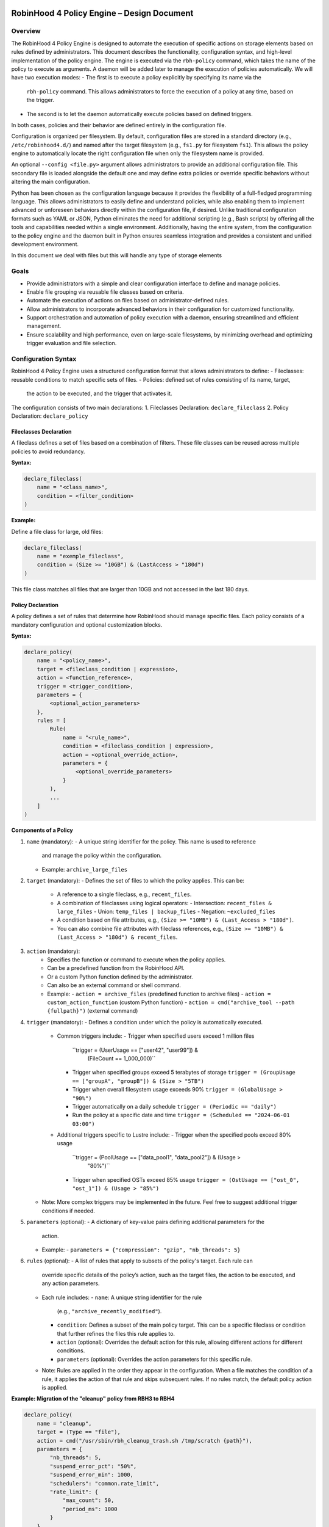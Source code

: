.. This file is part of the RobinHood Library
   Copyright (C) 2025 Commissariat à l'énergie atomique et
                      aux énergies alternatives

   SPDX-License-Identifier: LGPL-3.0-or-later

------------------------------------------------------------
RobinHood 4 Policy Engine – Design Document
------------------------------------------------------------

Overview
========
The RobinHood 4 Policy Engine is designed to automate the execution of specific
actions on storage elements based on rules defined by administrators.
This document describes the functionality, configuration syntax, and high-level
implementation of the policy engine.
The engine is executed via the ``rbh-policy`` command, which takes the name of
the policy to execute as arguments.
A daemon will be added later to manage the execution of policies automatically.
We will have two execution modes:
- The first is to execute a policy explicitly by specifying its name via the
  ``rbh-policy`` command. This allows administrators to force the execution of
  a policy at any time, based on the trigger.
- The second is to let the daemon automatically execute policies based on
  defined triggers.
In both cases, policies and their behavior are defined entirely in the
configuration file.

Configuration is organized per filesystem. By default, configuration files are
stored in a standard directory (e.g., ``/etc/robinhood4.d/``) and named after
the target filesystem (e.g., ``fs1.py`` for filesystem ``fs1``). This allows the
policy engine to automatically locate the right configuration file when only the
filesystem name is provided.

An optional ``--config <file.py>`` argument allows administrators to provide an
additional configuration file. This secondary file is loaded alongside the
default one and may define extra policies or override specific behaviors without
altering the main configuration.

Python has been chosen as the configuration language because it provides the
flexibility of a full-fledged programming language. This allows administrators
to easily define and understand policies, while also enabling them to implement
advanced or unforeseen behaviors directly within the configuration file, if
desired. Unlike traditional configuration formats such as YAML or JSON, Python
eliminates the need for additional scripting (e.g., Bash scripts) by offering
all the tools and capabilities needed within a single environment.
Additionally, having the entire system, from the configuration to the policy
engine and the daemon built in Python ensures seamless integration and provides
a consistent and unified development environment.

In this document we deal with files but this will handle any type of storage
elements

Goals
=====
* Provide administrators with a simple and clear configuration interface to
  define and manage policies.
* Enable file grouping via reusable file classes based on criteria.
* Automate the execution of actions on files based on administrator-defined
  rules.
* Allow administrators to incorporate advanced behaviors in their
  configuration for customized functionality.
* Support orchestration and automation of policy execution with a daemon,
  ensuring streamlined and efficient management.
* Ensure scalability and high performance, even on large-scale filesystems,
  by minimizing overhead and optimizing trigger evaluation and file selection.

Configuration Syntax
====================

RobinHood 4 Policy Engine uses a structured configuration format that allows
administrators to define:
- Fileclasses: reusable conditions to match specific sets of files.
- Policies: defined set of rules consisting of its name, target,
  the action to be executed, and the trigger that activates it.

The configuration consists of two main declarations:
1. Fileclasses Declaration: ``declare_fileclass``
2. Policy Declaration: ``declare_policy``

Fileclasses Declaration
----------------------
A fileclass defines a set of files based on a combination of filters.
These file classes can be reused across multiple policies to avoid redundancy.

**Syntax:**

.. code:: python

    declare_fileclass(
        name = "<class_name>",
        condition = <filter_condition>
    )

**Example:**

Define a file class for large, old files:

.. code:: python

    declare_fileclass(
        name = "exemple_fileclass",
        condition = (Size >= "10GB") & (LastAccess > "180d")
    )

This file class matches all files that are larger than 10GB and not accessed in
the last 180 days.

Policy Declaration
------------------

A policy defines a set of rules that determine how RobinHood should manage
specific files.
Each policy consists of a mandatory configuration and optional customization
blocks.

**Syntax:**

.. code:: python

    declare_policy(
        name = "<policy_name>",
        target = <fileclass_condition | expression>,
        action = <function_reference>,
        trigger = <trigger_condition>,
        parameters = {
            <optional_action_parameters>
        },
        rules = [
            Rule(
                name = "<rule_name>",
                condition = <fileclass_condition | expression>,
                action = <optional_override_action>,
                parameters = {
                    <optional_override_parameters>
                }
            ),
            ...
        ]
    )

**Components of a Policy**

1. ``name`` (mandatory):
   - A unique string identifier for the policy. This name is used to reference
     and manage the policy within the configuration.
   - Example: ``archive_large_files``

2. ``target`` (mandatory):
   - Defines the set of files to which the policy applies. This can be:
     - A reference to a single fileclass, e.g., ``recent_files``.
     - A combination of fileclasses using logical operators:
       - Intersection: ``recent_files & large_files``
       - Union: ``temp_files | backup_files``
       - Negation: ``~excluded_files``
     - A condition based on file attributes, e.g.,
       ``(Size >= "10MB") & (Last_Access > "180d")``.
     - You can also combine file attributes with fileclass references, e.g.,
       ``(Size >= "10MB") & (Last_Access > "180d") & recent_files``.

3. ``action`` (mandatory):
    - Specifies the function or command to execute when the policy applies.
    - Can be a predefined function from the RobinHood API.
    - Or a custom Python function defined by the administrator.
    - Can also be an external command or shell command.
    - Example:
      - ``action = archive_files`` (predefined function to archive files)
      - ``action = custom_action_function`` (custom Python function)
      - ``action = cmd("archive_tool --path {fullpath}")`` (external command)

4. ``trigger`` (mandatory):
   - Defines a condition under which the policy is automatically executed.
     - Common triggers include:
       - Trigger when specified users exceed 1 million files
         ``trigger = (UserUsage == ["user42", "user99"]) &
           (FileCount == 1_000_000)``
       - Trigger when specified groups exceed 5 terabytes of storage
         ``trigger = (GroupUsage == ["groupA", "groupB"]) & (Size > "5TB")``
       - Trigger when overall filesystem usage exceeds 90%
         ``trigger = (GlobalUsage > "90%")``
       - Trigger automatically on a daily schedule
         ``trigger = (Periodic == "daily")``
       - Run the policy at a specific date and time
         ``trigger = (Scheduled == "2024-06-01 03:00")``
     - Additional triggers specific to Lustre include:
       - Trigger when the specified pools exceed 80% usage
         ``trigger = (PoolUsage == ["data_pool1", "data_pool2"]) & (Usage >
           "80%")``
       - Trigger when specified OSTs exceed 85% usage
         ``trigger = (OstUsage == ["ost_0", "ost_1"]) & (Usage > "85%")``
   - Note: More complex triggers may be implemented in the future. Feel free
     to suggest additional trigger conditions if needed.

5. ``parameters`` (optional):
   - A dictionary of key-value pairs defining additional parameters for the
     action.
   - Example:
     - ``parameters = {"compression": "gzip", "nb_threads": 5}``

6. ``rules`` (optional):
   - A list of rules that apply to subsets of the policy's target. Each rule can
     override specific details of the policy’s action, such as the target files,
     the action to be executed, and any action parameters.
   - Each rule includes:
     - ``name``: A unique string identifier for the rule
       (e.g., ``"archive_recently_modified"``).
     - ``condition``: Defines a subset of the main policy target. This can be a
       specific fileclass or condition that further refines the files this rule
       applies to.
     - ``action`` (optional): Overrides the default action for this rule,
       allowing different actions for different conditions.
     - ``parameters`` (optional): Overrides the action parameters for this
       specific rule.
   - Note: Rules are applied in the order they appear in the configuration.
     When a file matches the condition of a rule, it applies the action of that
     rule and skips subsequent rules. If no rules match, the default policy
     action is applied.

**Example: Migration of the "cleanup" policy from RBH3 to RBH4**

.. code:: python

    declare_policy(
        name = "cleanup",
        target = (Type == "file"),
        action = cmd("/usr/sbin/rbh_cleanup_trash.sh /tmp/scratch {path}"),
        parameters = {
            "nb_threads": 5,
            "suspend_error_pct": "50%",
            "suspend_error_min": 1000,
            "schedulers": "common.rate_limit",
            "rate_limit": {
                "max_count": 50,
                "period_ms": 1000
            }
        },
        trigger = (Periodic == "10m"),
        rules = [
            Rule(
                condition = Owner == "root" | Owner == "nfsnobody",
                action = None
            ),
            Rule(
                condition = work,
                action = None
            ),
            Rule(
                condition = somegroup,
                action = None
            ),
            Rule(
                condition = (LastAccess > "60d"),
                action = None
            )
        ]
    )

This policy defines file cleanup in the scratch filesystem by:
- Targeting all files.
- Executing the cleanup script ``/usr/sbin/rbh_cleanup_trash.sh`` with the
  ``{path}`` placeholder.
- Configuring parameters such as thread count, error suspension, and rate limiting.
- Automatically triggering every 10 minutes.
- Ignoring files owned by ``root`` or ``nfsnobody``, as well as files matching
  ``work`` or ``somegroup`` fileclasses.
- Cleaning up files older than 60 days based on last access and creation time.

Policy Condition Filters
========================
The RobinHood 4 Policy Engine allows administrators to define file selection
criteria using specific filters in the policy configuration.
These filters can be combined using logical operators (``&``, ``|``, ``~``)
and standard comparison operators.

Supported Filters
-----------------
Filters must be used exactly as defined below. Any unsupported filter or
incorrect syntax will result in a policy configuration error.
We chose PascalCase keywords to avoid conflicts with Python's reserved words
(e.g., type).

- ``Path``: Full file path (supports regular expressions).
  Example: ``Path == "/tmp/scratch/cout*/*/"``
  Matches files located exactly in the specified path.

- ``Name``: Case-sensitive file name.
  Example: ``Name == "report.txt"``
  Matches files with the exact name "report.txt".

- ``IName``: Case-insensitive file name.
  Example: ``IName == "report.txt"``
  Matches "report.txt", "REPORT.TXT", "Report.TxT", etc.

- ``Type``: File type, either ``"file"``, ``"dir"`` or ``"symlink"``.
  Example: ``Type == "file"``
  Selects only regular files.

- ``Owner``: Username of the file owner.
  Example: ``Owner == "admin"``
  Matches files owned by the "admin" user.

- ``UID``: Numeric user ID of the file owner.
  Example: ``UID == 1001``
  Matches files owned by the user with UID 1001.

- ``Group``: Group name of the file owner.
  Example: ``Group == "developers"``
  Matches files where the owning group is "developers".

- ``Size``: File size with units ``"KB"``, ``"MB"``, ``"GB"``, ``"TB"``.
  Example: ``Size >= "10GB"``
  Selects files that are at least 10 GB in size.

- ``DirCount``: Total number of elements in a directory.
  Example: ``Dircount > 100``
  Selects directories containing more than 100 elements.

- ``LastAccess``: Last access time, supporting relative values
  (``d`` = days, ``h`` = hours, ``m`` = minutes).
  Example: ``LastAccess > "30d"``
  Selects files not accessed in the last 30 days.

- ``LastModification``: Last modification time.
  Example: ``LastModification > "90d"``
  Selects files that have not been modified in the last 90 days.

- ``LastChange``: Last metadata change time.
  Example: ``LastChange > "60d"``
  Selects files whose metadata (permissions, owner, etc.)
  hasn't changed in the last 60 days.

- ``OstPool``: OST pool where the file is stored (for Lustre).
  Example: ``OstPool == "fast_pool"``
  Selects files stored in the OST pool named "fast_pool".

Supported Operators
-------------------
Comparison operators:
- ``==``  (equal to)
- ``!=``  (not equal to)
- ``>``   (greater than)
- ``>=``  (greater than or equal to)
- ``<``   (less than)
- ``<=``  (less than or equal to)

Logical operators:
- ``&``  (logical AND)
- ``|``  (logical OR)
- ``~``  (logical NOT)

Storage and Time Units
----------------------
Storage units:
- ``B``   (bytes)
- ``KB``  (kilobytes)
- ``MB``  (megabytes)
- ``GB``  (gigabytes)
- ``TB``  (terabytes)
- ``%``   (percentage)

Large quantity units:
- ``k``   (thousands)
- ``M``   (millions)
- ``T``   (billions)

Time units:
- ``s``   (seconds)
- ``m``   (minutes)
- ``h``   (hours)
- ``d``   (days)
- ``w``   (weeks)
- ``M``   (months)

Examples of Complex Conditions
------------------------------
Conditions can be combined to create advanced filtering rules.

**Example 1:**
Select files larger than 3GB, that are regular files, and haven't been accessed
in 180 days:

.. code:: python

    (Size >= "3GB") & (Type == "file") & (LastAccess > "180d")

**Example 2:**
Select directories with more than 500 subdirectories OR owned by "admin":

.. code:: python

    (Type == "dir") & ((Dircount > 500) | (Owner == "admin"))

**Example 3:**
Select entries that do not belong to the 'recent_files' fileclass, do not exceed
10MB in size, and have not been accessed in the last 180 days.

.. code:: python

    ~recent_files & (Size < "10MB") & (LastAccess < "180d")

Note on Logical Operators
-------------------------
If administrators prefer a more readable syntax using ``and``, ``or``,
and ``not``, it is important to note that Python does not allow overloading
these operators. To work around this limitation, an alternative approach
could be to write conditions as strings and this string can then be parsed and
evaluated by the policy engine. However, for the current implementation,
the syntax using ``&``, ``|``, and ``~`` should be used to ensure correct
behavior.

Implementation Overview
=======================

Executing and Interpreting the Configuration File
-------------------------------------------------

The daemon arriving in a second time, we are talking here about the manual
execution of the policy using the ``rbh-policy`` command.
At first, the RobinHood 4 Policy Engine needs to import the configuration file
to retrieve the policies and fileclasses previously defined by the
administrator. The process is designed to be simple and flexible, allowing users
to specify their own policies and actions directly in a Python-based
configuration file.

1. **Loading the Configuration File**

The engine takes the path to the configuration file as a command-line argument.
It then imports this file as a Python module at runtime.
This is not a standard static config parsing: instead, the file is executed in
a pre-filled environment where all the necessary functions and variables (such
as declare_policy, Size, etc.) are already available.
This allows administrators to write policies in plain Python without needing to
explicitly import anything.

2. **Making the Connection Possible**

To allow the configuration file to define fileclasses and policies using the
functions ``declare_fileclass`` and ``declare_policy``, the program injects
those functions (along with useful constant and fonction like actions) into the
execution context of the config file.
This way, when the configuration file runs and calls ``declare_policy(...)``,
it’s actually calling the engine’s internal function, which stores the policy
inside a dictionary for later use. The same goes for fileclasses and other
elements.

In addition, if the configuration file defines new things, for example a custom
action function, the engine also has access to it. Since the configuration is a
Python script that runs in a known execution context, the program can retrieve
any custom function, variable, or class defined inside. These can then be used
during policy execution just like built-in components.

The config is not just a static declaration, it can include real Python logic
that becomes part of how the engine works during execution.

3. **Selecting the Target Policy**

After the configuration file has finished running, all fileclasses and policies
are now stored in internal dictionaries. The engine looks into the dictionary of
registered policies to find the one that matches the name provided by the user
on the command line.

4. **Handling Errors and Validations**

The engine currently relies on Python's own error handling to detect
misconfigurations in the file. Python will raise errors for issues such as:
- Syntax errors (e.g., incorrect indentation, unmatched parentheses)
- Missing arguments in function calls (e.g., calling ``declare_policy()``
  without the required parameters)
- Usage of undefined variables (e.g., referencing a fileclass that hasn't been
  declared)

Logical errors that do not raise exceptions directly, such as mismatched
parameter types for actions, are currently not detected by Python itself and may
result in runtime failures. In future versions, additional checks could be
implemented to catch these issues, providing clearer error messages and better
validation. For example:
   - Ensuring that rules have valid `target` conditions
   - Ensuring that policy actions and parameters are compatible with each other
   - Reporting when a policy is defined with a duplicate name
   ...

Building Conditions in the Configuration File
---------------------------------------------

In configuration files, conditions are written using standard Python
expressions.

For example:
.. code:: python

    (Type == "dir") & ((Dircount > 500) | (Owner == "admin"))

This expression uses Python comparison operators (``==``, ``>``, ``<``) and
bitwise logical operators (``&`` for AND, ``|`` for OR, ``~`` for NOT).

Although it looks like normal Python, these comparisons and operators are not
working on regular values. Instead, each condition (like ``Type == "dir"``)
returns an internal object representing the condition itself. The logical
operators then combine them into a more complex structure.

This is possible because all the comparison and operator functions
(like ``__eq__``, ``__and__``, etc.) are overloaded internally. So when you
write ``Size > "100MB"``, it builds a condition object, not a boolean.

The final condition expression is stored as part of the policy or fileclass,
and will be evaluated later on real file entries.

This system makes it possible to write clear and expressive filters using
familiar Python syntax, without needing a custom language or parser.

Policy Execution Flow
---------------------

Once the configuration has been loaded and a policy selected, the execution
phase begins.

This section describes how a policy is executed manually using the
``rbh-policy`` command (i.e., outside of the daemon, which is responsible for
automatic execution based on triggers).

1. **Looking Up the Policy**

The user specifies the policy name as a command-line argument. The engine checks
whether a policy with this name exists in the internal dictionary populated
during config loading.

If the policy is not found, an error is returned. Otherwise, the corresponding
policy object is retrieved and used for execution.

2. **Validating and Evaluating the Trigger**

Once the policy is selected, its associated trigger is immediately evaluated.
Triggers are mandatory and define under which circumstances a policy is
intended to run. Even in manual execution mode, this evaluation is not skipped.

The trigger evaluation behaviour differs depending on the execution context:
- ``Manual execution`` (via ``rbh-policy``):
  The engine starts by filtering entries based on the default target condition
  of the policy. The trigger is then evaluated against this filtered set.
  If the trigger is satisfied, the engine proceeds with the full evaluation
  and execution of the policy (including rules and actions). If not, the
  execution stops at this stage.

- ``Scheduled execution`` (via daemon):
  The daemon performs regular scans of the system to evaluate all triggers
  across policies. These scans are independent of any policy's specific
  filtering rules. If a trigger is satisfied, the corresponding policy is
  selected and executed including a new evaluation of its target and rules.

For backend-specific triggers (e.g., Lustre pool or OST usage), the engine
retrieves usage metrics directly through the Lustre API. This backend
integration is modular and can be extended to support other filesystems or new
trigger types.

3. **Filtering Entries Based on the Target Criteria**

The policy’s target defines a global condition (e.g., ``Size > "100MB"``) that
determines which entries are eligible for processing. This condition is used as
the base for all evaluations during the execution of the policy.

At this stage, the engine performs one of two possible approaches for processing
the entries:

- **Approach 1: Per-Rule Filtering (No Filesystem Access)**
  In this approach, for each rule, the engine checks whether the entry matches
  the rule's condition directly against the database, combining it with the
  global target condition. There is no access to the filesystem during this step
  as all evaluations are done using metadata stored in the database. This avoids
  file system I/O operations.

  In this approach:
  - Each rule is independently evaluated, using the global target condition
    combined with the rule's specific condition.
  - For each rule, the condition is evaluated using only the database's
    metadata, and any entry matching the rule's condition is processed.
  - The negation of the previously matched rule conditions ensures that once an
    entry is processed by a rule, it is excluded from subsequent rule
    evaluations.

- **Approach 2: Global Filtering and Filesystem Access**
  In this approach, the engine first performs a single global query to the
  database that matches the target condition of the policy
  (e.g., ``Size > 100MB``). This query retrieves a list of entries that satisfy
  the base condition of the policy.

  Once the entries are retrieved, each entry is evaluated against the rules in
  the order they are defined:
  - For each rule, the entry is checked to see if it satisfies the rule’s
    condition.
  - If the entry satisfies a rule, the corresponding action is applied.
  - If the entry does not satisfy the rule, it is checked against the next rule.
  - If no rule matches, the default action of the policy is applied to the
    entry.
  Filesystem access is performed for each entry during this process to retrieve
  necessary information that may not be available in the database
  (e.g., checking specific filesystem attributes like the last access time).

4. **Progressive Rule Evaluation and Exclusion Strategy**
Regardless of the approach used, the engine evaluates the rules in the order
they are defined in the configuration file. For each rule:

- **Approach 1: Per-Rule Filtering**
  The engine evaluates each rule independently. For each rule:
  - The engine builds a composite condition combining:
    - The policy’s global target condition,
    - The rule’s specific condition (e.g., ``Size > 150MB & LastAccess > 180d``)
    - And a negation of all previously matched rule conditions.
  This ensures that entries already matched and processed by earlier rules are
  excluded from the current rule’s evaluation.

  For example, if the policy target is ``Size > 100MB``, and we have the
  following rules:
    - Rule A: ``Size > 150MB & LastAccess > 180d``
    - Rule B: ``Size == 600MB``

  The evaluation proceeds as follows:
  1. For Rule A: The engine evaluates a condition matching
     ``Size > 100 & Size > 150 & LastAccess > 180d``
     - Matching entries are processed using the action defined in Rule A.
  2. For Rule B: The engine evaluates entries matching
     ``Size > 100 & ~(Size > 150 & LastAccess > 180d) & Size == 600``
     - Matching entries are processed using Rule B's action.
  3. For remaining entries: If a default action is defined, it is applied to
     entries matching
     ``Size > 100 & ~(Size > 150 & LastAccess > 180d) & ~(Size == 600)``

  This strategy guarantees:
  - Only one rule applies per entry (the first one that matches).
  - No entry is processed more than once.
  - Rules are prioritized by their order of appearance.

- **Approach 2: Global Filtering and Filesystem Access**
  The engine begins by executing a single global query on the metadata database
  to retrieve a list of entries matching the policy’s target condition
  (e.g., ``Size > 100MB``). This forms the input set of entries eligible for
  rule evaluation.

  Then, for each entry in this list, the engine evaluates the rules
  sequentially, in the order they are defined in the policy configuration:

  1. The engine checks if the entry satisfies the condition of the first rule.
     If it matches, the corresponding action is executed, and the engine
     immediately proceeds to the next entry.
  2. If the entry does not match the first rule, the engine evaluates the next
     rule.
  3. This process continues until a rule matches.
  4. If no rule matches, the policy's default action is applied to the entry.

  For exemple, if the policy target is ``Size > 100MB``, and the following
  rules:
    - Rule A: ``Size > 150MB & LastAccess > 180d``
    - Rule B: ``Size == 600MB``

  The process is as follows:
  1. Global Filtering: Query the metadata database for entries matching
     ``Size > 100MB``.
  2. Per-Entry Rule Evaluation:
     - For each entry:
       - Check if it matches Rule A:
         - If yes, execute Rule A's action, and skip further evaluation for
           this entry.
         - If not, check Rule B.
       - If it matches Rule B:
         - Execute Rule B's action.
       - If it does not match any rule:
         - Apply the policy’s default action.

  This strategy guarantees:
  - Only the first matching rule applies to each entry.
  - No entry is processed more than once.
  - Rule priority is respected by evaluation order.

5. **Executing Actions and Parameters**

When a rule matches an entry, its associated action is executed according to the
following logic:

- If the rule explicitly defines an action, this action replaces the default
  action of the policy and is used for the matching entries.
- If the rule does not define a new action but provides action parameters, then
  the default action from the policy is used, but the parameters are overridden
  or extended by those defined in the rule.
- If the rule specifies neither an action nor parameters, the policy's default
  action and parameters are applied and this rules is useless.

To explicitly ignore certain entries, a rule can set its ``action`` field to
``None``. This is useful when you want to skip processing for specific subsets
of files without needing to define a separate policy. When the action field is
set to None, the corresponding entries are excluded entirely from processing,
including retrieval. The engine ensures that these ignored entries are excluded
by adding the opposite criterion to the filtering conditions for subsequent
rules.

6. **Logging Execution Details**

During the execution of a policy, the Policy Engine provides detailed logging to
make its behavior transparent and traceable.

For each policy run, the following information is logged:
- The ``name of the policy`` currently being executed.
- The ``rules`` being evaluated and their associated conditions.
- For each rule that matches entries, the engine logs:
  - The ``action`` applied.
  - The ``entries`` affected by this rule.

- If a rule does not match any entries, this is also indicated in the logs.
- If an entry does not match any rule and the default action is used, this is
  also explicitly logged.

In the case of any error during execution (e.g., malformed condition, failed
external command, missing parameters), the error is logged with enough detail to
understand.

At the end of execution, a summary report is printed with aggregated information
such as:
- Total number of entries processed.
- Number of entries per rule (including those with action ``None``).
- Whether the default rule was used.
- Total number of errors (if any).
- Total execution time.
- Average processing rate (entries per second).

This logging mechanism ensures administrators can track the policy execution
process step by step, and easily identify configuration issues or unexpected
behaviors.

rbh-policy Command
==================

The ``rbh-policy`` command is the main entry point to interact with the
RobinHood 4 Policy Engine. It supports two main execution modes:

- Manual execution of one or more policies (via ``rbh-policy``).
- Daemon mode for automatic and continuous policy monitoring based on triggers.

This command-line interface acts as a unified tool for both administrators and
automation systems to interact with the policy engine.

Manual Mode
-----------

In manual mode, policies are explicitly executed from the command line.
The engine loads the configuration file(s), evaluates the trigger for each
selected policy, and if the trigger is satisfied, executes the associated rules
and actions.

.. code:: bash

   rbh-policy fs1 <policy1>[,<policy2>,...] [options]

Arguments:
- ``fs1``: The target filesystem name (used to locate
           ``/etc/robinhood4.d/fs1.py``)
- ``<policy1>,<policy2>,...``: One or more policy names declared in the config.
- ``all``: Special keyword to execute all policies defined in the file.

Available options:
- ``--config <file.py>``: An additional configuration file.
- ``--dry-run``: Simulates execution without applying any action.
- ``--verbose``: Enables detailed output, including matched entries and rules,
                 and logs actions performed.

Each policy name may optionally include parameters in the format:
``policyname(arg1,arg2,...)``

This syntax is inherited from RobinHood v3 and allows runtime control over how
a policy is executed, without modifying the configuration file.

**Supported parameters:**

- ``target=<tgt>``: Limits the scope of entries processed by the policy.
  Available targets:
  - ``all``: All entries matching the policy scope.
  - ``user:<username>``: Only entries belonging to the specified user.
  - ``group:<groupname>``: Only entries belonging to the specified group.
  - ``file:<path>``: A specific file or directory.
  - ``class:<fileclass>``: Entries matching the given fileclass.
  - ``ost:<ost_idx>``: Entries located on the specified OST index.
  - ``pool:<poolname>``: Entries located in the given OST pool.

- ``max-count=<nbr>``: Maximum number of actions to perform during this
                       execution.

- ``max-vol=<size>``: Maximum total volume of data to process (e.g., ``1TB``).

- ``target-usage=<pct>``: Reduces usage to the specified target.
  If usage is currently 80% and ``target-usage=75``, the engine processes
  enough entries to bring usage down to 75%.

**Dry-Run Behavior**

When the ``--dry-run`` option is used, the engine performs all the steps of
a normal policy execution except for running the actual actions.

This includes:
- Loading the configuration and policy definitions.
- Filtering filesystem entries based on each policy’s target.
- Evaluating triggers.
- Applying rule matching and selection logic.

Instead of executing actions, the engine generates a simulation report with:
- Number of entries matched by each rule.
- The action that would have been executed.
- The list of rules that matched nothing.
- A list of matching entries per rule:
  - A short sample in standard mode.
  - A full or extended list in ``--verbose`` mode.

This is particularly useful for:
- Validating new policies.
- Understanding rule behavior.
- Debugging configuration errors without modifying any data.

**Examples:**

.. code:: bash

   # Run the archive policy on all entries in pool0, up to 1TB
   rbh-policy fs1 archive(target=pool:"pool0",max-vol="1TB")

   # Execute the cleanup policy for user 'alice', max 500 entries
   rbh-policy fs1 cleanup(target=user:alice,max-count=500)

   # Run both cleanup and archive with distinct parameters
   rbh-policy fs1 cleanup,archive(target-usage=75)

   # Simulate cleanup policy, verbose output
   rbh-policy fs1 cleanup --dry-run --verbose

   # Run all policies defined in the configuration for fs1
   rbh-policy fs1 all

   # Run both cleanup and archive policies with default parameters
   rbh-policy fs1 cleanup,archive

Daemon Mode
-----------

In daemon mode, the engine continuously evaluates the triggers of the selected
policies. When a trigger is satisfied, the corresponding policy is executed
automatically.

This mode is designed to be used primarily with a systemd service. The system
administrator does not need to invoke the daemon manually via the CLI. Instead,
systemd runs the ``rbh-policy --daemon`` command in the background, using a
configuration file associated with each filesystem.

To specify additional parameters such as which policies to monitor, it is
recommended to use environment variables passed to the systemd unit.

**Example (systemd service):**

.. code:: ini

   ExecStart=/usr/bin/rbh-policy --daemon %i $RBH_POLICIES

Where:

- ``%i`` is the filesystem name (e.g., `fs1`)
- ``$RBH_POLICIES`` can be set via an environment file:
  ``RBH_POLICIES="cleanup,archive"``

This setup allows the administrator to control which policies the daemon
monitors per filesystem, while keeping systemd in charge of process supervision
and restarts.

**CLI usage (for testing or prototyping):**

Though intended primarily for systemd integration, the daemon can also be
started manually for development or debugging:

.. code:: bash

   # Start daemon for all policies
   rbh-policy --daemon fs1 all

   # Start daemon for selected policies only
   rbh-policy --daemon fs1 cleanup,archive

   # Start with detailed output
   rbh-policy --daemon fs1 all --verbose

Arguments:
- ``--daemon``: Enables daemon mode.
- ``<policy1>,<policy2>,...``: One or more policy names declared in the config.
- ``all``: Special keyword to monitor all policies defined in the file.

Available options:
- ``--config <file.py>``: An additional configuration file.
- ``--verbose``: Enables detailed output during daemon execution, including
  matched entries, triggered rules, and executed actions.

Exit Codes
----------

- ``0``: Success
- ``1``: Invalid configuration or arguments
- ``2``: Runtime or execution error

Daemon Overview
===============

The daemon in RobinHood 4 runs in the background to automatically enforce
policies based on triggers. Each trigger defines how and when to evaluate
conditions, allowing the engine to react promptly without scanning the entire
system or requiring manual intervention.

Launching the Daemon
--------------------

Base API and Extensibility
==========================

Execution Flow
==============

------------------------------------------------------------
End of Document
------------------------------------------------------------
